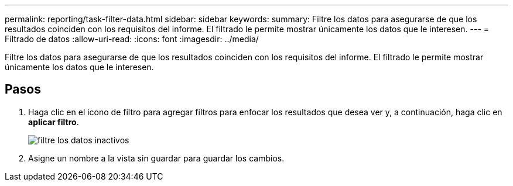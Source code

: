 ---
permalink: reporting/task-filter-data.html 
sidebar: sidebar 
keywords:  
summary: Filtre los datos para asegurarse de que los resultados coinciden con los requisitos del informe. El filtrado le permite mostrar únicamente los datos que le interesen. 
---
= Filtrado de datos
:allow-uri-read: 
:icons: font
:imagesdir: ../media/


[role="lead"]
Filtre los datos para asegurarse de que los resultados coinciden con los requisitos del informe. El filtrado le permite mostrar únicamente los datos que le interesen.



== Pasos

. Haga clic en el icono de filtro para agregar filtros para enfocar los resultados que desea ver y, a continuación, haga clic en *aplicar filtro*.
+
image::../media/filter-cold-data.gif[filtre los datos inactivos]

. Asigne un nombre a la vista sin guardar para guardar los cambios.

